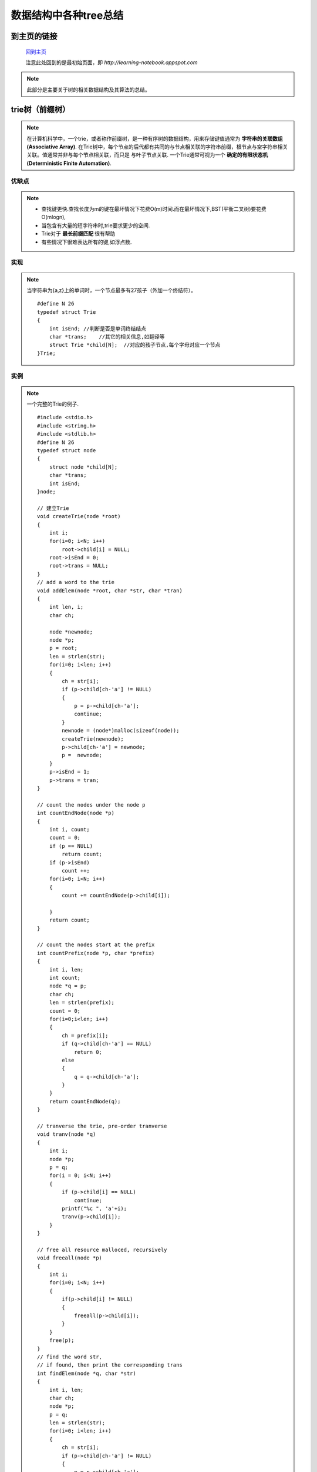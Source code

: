 .. _tree:

==========================
数据结构中各种tree总结
==========================

.. highlight:: c

到主页的链接
==============

   `回到主页 <http://learning-notebook.appspot.com>`_

   注意此处回到的是最初始页面，即 *http://learning-notebook.appspot.com*


.. index::
    tree

.. note::
    
    此部分是主要关于树的相关数据结构及其算法的总结。

.. index::
   trie_tree

trie树（前缀树）
========================
.. note::

    在计算机科学中，一个trie，或者称作前缀树，是一种有序树的数据结构，用来存储键值通常为 **字符串的关联数组(Associative Array)**.
    在Trie树中，每个节点的后代都有共同的与节点相关联的字符串前缀，根节点与空字符串相关关联。值通常并非与每个节点相关联，而只是
    与叶子节点关联. 
    一个Trie通常可视为一个 **确定的有限状态机(Deterministic Finite Automation)**.

.. image:: ../image/trie.png
    :width: 520
    :height: 570
    :align: center

    
优缺点
-----------
.. note::

    * 查找键更快.查找长度为m的键在最坏情况下花费O(m)时间.而在最坏情况下,BST(平衡二叉树)要花费O(mlogn),
    * 当包含有大量的短字符串时,trie要求更少的空间.
    * Trie对于 **最长前缀匹配** 很有帮助
    * 有些情况下很难表达所有的键,如浮点数.

实现
-----------
.. note::

    当字符串为{a,z}上的单词时，一个节点最多有27孩子（外加一个终结符）。
    ::

        #define N 26
        typedef struct Trie
        {
            int isEnd; //判断是否是单词终结结点
            char *trans;    //其它的相关信息,如翻译等
            struct Trie *child[N];  //对应的孩子节点,每个字母对应一个节点
        }Trie;

实例
----------
    
.. note::

    一个完整的Trie的例子.
    ::

        #include <stdio.h>
        #include <string.h>
        #include <stdlib.h>
        #define N 26
        typedef struct node
        {
            struct node *child[N];
            char *trans;
            int isEnd;
        }node;
        
        // 建立Trie
        void createTrie(node *root)
        {
            int i;
            for(i=0; i<N; i++)
                root->child[i] = NULL;
            root->isEnd = 0;
            root->trans = NULL;
        }
        // add a word to the trie 
        void addElem(node *root, char *str, char *tran)
        {
            int len, i;
            char ch;
        
            node *newnode;
            node *p;
            p = root;
            len = strlen(str);
            for(i=0; i<len; i++)
            {
                ch = str[i];
                if (p->child[ch-'a'] != NULL)
                {
                    p = p->child[ch-'a'];
                    continue;
                }
                newnode = (node*)malloc(sizeof(node));
                createTrie(newnode);
                p->child[ch-'a'] = newnode;
                p =  newnode;
            }
            p->isEnd = 1;
            p->trans = tran;
        }

        // count the nodes under the node p
        int countEndNode(node *p)
        {
            int i, count;
            count = 0;
            if (p == NULL)
                return count;
            if (p->isEnd)
                count ++;
            for(i=0; i<N; i++)
            {
                count += countEndNode(p->child[i]);
        
            }
            return count;
        }

        // count the nodes start at the prefix
        int countPrefix(node *p, char *prefix)
        {
            int i, len;
            int count;
            node *q = p;
            char ch;
            len = strlen(prefix);
            count = 0;
            for(i=0;i<len; i++)
            {
                ch = prefix[i];
                if (q->child[ch-'a'] == NULL)
                    return 0;
                else
                {
                    q = q->child[ch-'a'];
                }
            }
            return countEndNode(q);
        }
       
        // tranverse the trie, pre-order tranverse
        void tranv(node *q)
        {
            int i;
            node *p;
            p = q;
            for(i = 0; i<N; i++)
            {
                if (p->child[i] == NULL)
                    continue;
                printf("%c ", 'a'+i);
                tranv(p->child[i]);
            }
        }
        
        // free all resource malloced, recursively
        void freeall(node *p)
        {
            int i;
            for(i=0; i<N; i++)
            {
                if(p->child[i] != NULL)
                {
                    freeall(p->child[i]);
                }
            }
            free(p);
        }
        // find the word str,
        // if found, then print the corresponding trans
        int findElem(node *q, char *str)
        {
            int i, len;
            char ch;
            node *p;
            p = q;
            len = strlen(str);
            for(i=0; i<len; i++)
            {
                ch = str[i];
                if (p->child[ch-'a'] != NULL)
                {
                    p = p->child[ch-'a'];
                    if (p->isEnd)
                    {
                        printf("\n%s has been found!", str);
                        printf("\nThe meaning of %s is %s!\n", str, p->trans);
                        return 1;
                    }
                }
                else
                    break;
            }
            printf("\n%s has not been found!", str);
            return 0;
        }

        // find the words which starts at prefix
        // not finished.
        void getPrefixWord(node *p, char *prefix, char **out)
        {
            int i, len, j;
            char ch;
            char *common;
            node *q;
            q = p;
            len = strlen(prefix);
            if (countPrefix(p, prefix) == 0)
            {
                out = NULL;
                return;
            }
            common = (char*)malloc(sizeof(char)*len);
        
            for(i=0; i<len; i++)
            {
                ch = prefix[i];
                q = q->child[ch-'a'];
                common[i] = ch;
            }
            j = 0;
            if (q->isEnd)
                out[j] = common;
        }
        
        // test main func
        int main()
        {
            node *p;
            char prefix[20];
            char age[] = "年令";
            char absent[] = "缺席";
            char normal[] = "正常";
            char TCN[] = "Train Communication Network";
            char keyword[20];
            p = (node*)malloc(sizeof(node));
            createTrie(p);
            addElem(p, "age", age);
            addElem(p, "absent", absent);
            addElem(p, "normal", normal);
            addElem(p, "tcn", TCN);
            printf("Enter a word to search its meaning:\n");
            scanf("%s", keyword);
            tranv(p);
            findElem(p, keyword);
            printf("\nEnter a prefix to search:\n");
            scanf("%s", prefix);
            printf("the prefix is %s\n", prefix);
            printf("The count of prefix '%s' is %d.\n", prefix, countPrefix(p, prefix));
            
            freeall(p);
            return 0;
        }


